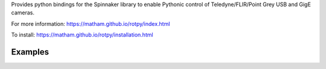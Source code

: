 Provides python bindings for the Spinnaker library
to enable Pythonic control of Teledyne/FLIR/Point Grey USB and GigE cameras.

For more information: https://matham.github.io/rotpy/index.html

To install: https://matham.github.io/rotpy/installation.html

.. image:: https://github.com/matham/rotpy/workflows/Python%20application/badge.svg
    :target: https://github.com/matham/rotpy/actions
    :alt: Github CI status


Examples
=============
